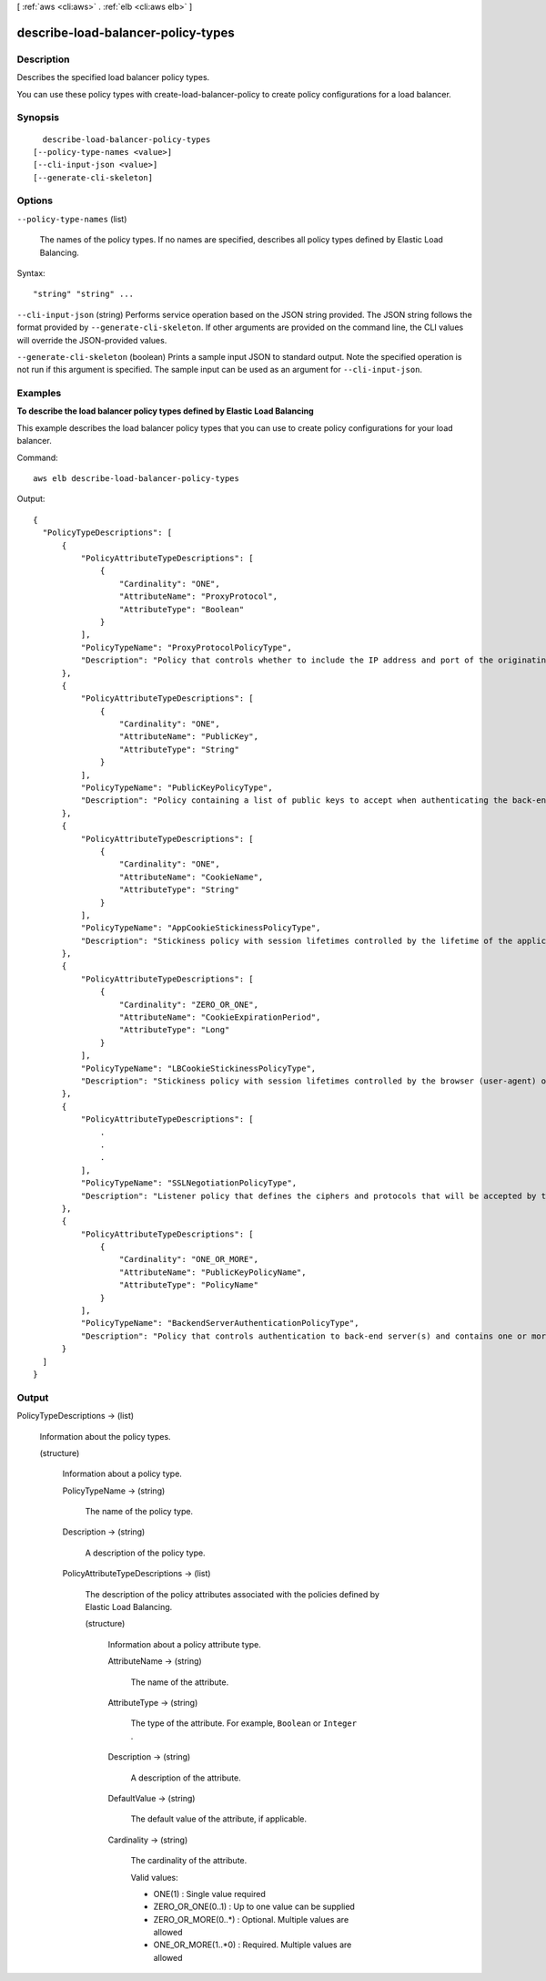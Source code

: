 [ :ref:`aws <cli:aws>` . :ref:`elb <cli:aws elb>` ]

.. _cli:aws elb describe-load-balancer-policy-types:


***********************************
describe-load-balancer-policy-types
***********************************



===========
Description
===========



Describes the specified load balancer policy types.

 

You can use these policy types with  create-load-balancer-policy to create policy configurations for a load balancer.



========
Synopsis
========

::

    describe-load-balancer-policy-types
  [--policy-type-names <value>]
  [--cli-input-json <value>]
  [--generate-cli-skeleton]




=======
Options
=======

``--policy-type-names`` (list)


  The names of the policy types. If no names are specified, describes all policy types defined by Elastic Load Balancing.

  



Syntax::

  "string" "string" ...



``--cli-input-json`` (string)
Performs service operation based on the JSON string provided. The JSON string follows the format provided by ``--generate-cli-skeleton``. If other arguments are provided on the command line, the CLI values will override the JSON-provided values.

``--generate-cli-skeleton`` (boolean)
Prints a sample input JSON to standard output. Note the specified operation is not run if this argument is specified. The sample input can be used as an argument for ``--cli-input-json``.



========
Examples
========

**To describe the load balancer policy types defined by Elastic Load Balancing**

This example describes the load balancer policy types that you can use to create policy configurations for your load balancer.

Command::

     aws elb describe-load-balancer-policy-types

Output::

  {
    "PolicyTypeDescriptions": [
        {
            "PolicyAttributeTypeDescriptions": [
                {
                    "Cardinality": "ONE",
                    "AttributeName": "ProxyProtocol",
                    "AttributeType": "Boolean"
                }
            ],
            "PolicyTypeName": "ProxyProtocolPolicyType",
            "Description": "Policy that controls whether to include the IP address and port of the originating request for TCP messages. This policy operates on TCP/SSL listeners only"
        },
        {
            "PolicyAttributeTypeDescriptions": [
                {
                    "Cardinality": "ONE",
                    "AttributeName": "PublicKey",
                    "AttributeType": "String"
                }
            ],
            "PolicyTypeName": "PublicKeyPolicyType",
            "Description": "Policy containing a list of public keys to accept when authenticating the back-end server(s). This policy cannot be applied directly to back-end servers or listeners but must be part of a BackendServerAuthenticationPolicyType."
        },
        {
            "PolicyAttributeTypeDescriptions": [
                {
                    "Cardinality": "ONE",
                    "AttributeName": "CookieName",
                    "AttributeType": "String"
                }
            ],
            "PolicyTypeName": "AppCookieStickinessPolicyType",
            "Description": "Stickiness policy with session lifetimes controlled by the lifetime of the application-generated cookie. This policy can be associated only with HTTP/HTTPS listeners."
        },
        {
            "PolicyAttributeTypeDescriptions": [
                {
                    "Cardinality": "ZERO_OR_ONE",
                    "AttributeName": "CookieExpirationPeriod",
                    "AttributeType": "Long"
                } 
            ],
            "PolicyTypeName": "LBCookieStickinessPolicyType",
            "Description": "Stickiness policy with session lifetimes controlled by the browser (user-agent) or a specified expiration period. This policy can be associated only with HTTP/HTTPS listeners."
        },
        {
            "PolicyAttributeTypeDescriptions": [
                .
                .
                .
            ],
            "PolicyTypeName": "SSLNegotiationPolicyType",
            "Description": "Listener policy that defines the ciphers and protocols that will be accepted by the load balancer. This policy can be associated only with HTTPS/SSL listeners."
        },
        {
            "PolicyAttributeTypeDescriptions": [
                {
                    "Cardinality": "ONE_OR_MORE",
                    "AttributeName": "PublicKeyPolicyName",
                    "AttributeType": "PolicyName"
                }
            ],
            "PolicyTypeName": "BackendServerAuthenticationPolicyType",
            "Description": "Policy that controls authentication to back-end server(s) and contains one or more policies, such as an instance of a PublicKeyPolicyType. This policy can be associated only with back-end servers that are using HTTPS/SSL."
        }
    ]
  }


======
Output
======

PolicyTypeDescriptions -> (list)

  

  Information about the policy types.

  

  (structure)

    

    Information about a policy type.

    

    PolicyTypeName -> (string)

      

      The name of the policy type.

      

      

    Description -> (string)

      

      A description of the policy type.

      

      

    PolicyAttributeTypeDescriptions -> (list)

      

      The description of the policy attributes associated with the policies defined by Elastic Load Balancing.

      

      (structure)

        

        Information about a policy attribute type.

        

        AttributeName -> (string)

          

          The name of the attribute.

          

          

        AttributeType -> (string)

          

          The type of the attribute. For example, ``Boolean`` or ``Integer`` .

          

          

        Description -> (string)

          

          A description of the attribute.

          

          

        DefaultValue -> (string)

          

          The default value of the attribute, if applicable.

          

          

        Cardinality -> (string)

          

          The cardinality of the attribute.

           

          Valid values:

           

           
          * ONE(1) : Single value required
           
          * ZERO_OR_ONE(0..1) : Up to one value can be supplied
           
          * ZERO_OR_MORE(0..*) : Optional. Multiple values are allowed
           
          * ONE_OR_MORE(1..*0) : Required. Multiple values are allowed
           

          

          

        

      

    

  

